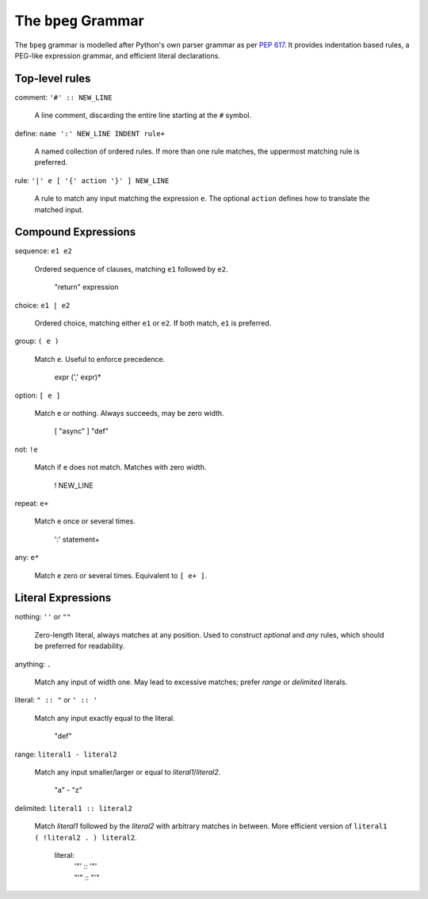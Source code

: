 The ``bpeg`` Grammar
====================

The ``bpeg`` grammar is modelled after Python's own parser grammar as per `PEP 617`_.
It provides indentation based rules, a PEG-like expression grammar,
and efficient literal declarations.

Top-level rules
---------------

comment: ``'#' :: NEW_LINE``

    A line comment, discarding the entire line starting at the ``#`` symbol.

define: ``name ':' NEW_LINE INDENT rule+``

    A named collection of ordered rules.
    If more than one rule matches, the uppermost matching rule is preferred.

rule: ``'|' e [ '{' action '}' ] NEW_LINE``

    A rule to match any input matching the expression ``e``.
    The optional ``action`` defines how to translate the matched input.

Compound Expressions
--------------------

sequence: ``e1 e2``

    Ordered sequence of clauses, matching ``e1`` followed by ``e2``.

        "return" expression

choice: ``e1 | e2``

    Ordered choice, matching either ``e1`` or ``e2``.
    If both match, ``e1`` is preferred.

group: ``( e )``

    Match ``e``. Useful to enforce precedence.

        expr (',' expr)*

option: ``[ e ]``

    Match ``e`` or nothing. Always succeeds, may be zero width.

        [ "async" ] "def"

not: ``!e``

    Match if ``e`` does not match. Matches with zero width.

        ! NEW_LINE

repeat: ``e+``

    Match ``e`` once or several times.

        ':' statement+

any: ``e*``

    Match ``e`` zero or several times. Equivalent to ``[ e+ ]``.

Literal Expressions
-------------------

nothing: ``''`` or ``""``

    Zero-length literal, always matches at any position.
    Used to construct `optional` and `any` rules,
    which should be preferred for readability.

anything: ``.``

    Match any input of width one.
    May lead to excessive matches;
    prefer `range` or `delimited` literals.

literal: ``" :: "`` or ``' :: '``

    Match any input exactly equal to the literal.

        "def"

range: ``literal1 - literal2``

    Match any input smaller/larger or equal to `literal1`/`literal2`.

        "a" - "z"

delimited: ``literal1 :: literal2``

    Match `literal1` followed by the `literal2` with arbitrary matches in between.
    More efficient version of ``literal1 ( !literal2 . ) literal2``.

        literal:
            | '"' :: '"'
            | "'" :: "'"

.. _`PEP 617`: https://www.python.org/dev/peps/pep-0617/
